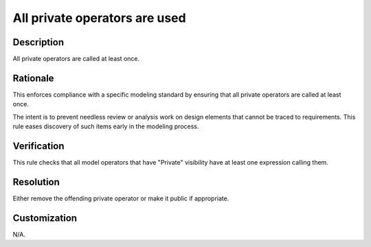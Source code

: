 .. index:: single: All private operators are used

All private operators are used
==============================

.. rule::
   :filename: all_private_operators_are_used.py
   :class: AllPrivateOperatorsAreUsed
   :id: id_0004
   :reference: n/a
   :kind: generic
   :tags: modelling

   All private operators are used

Description
-----------

.. start_description

All private operators are called at least once.

.. end_description

Rationale
---------
This enforces compliance with a specific modeling standard by ensuring that all private operators are called at least once.

The intent is to prevent needless review or analysis work on design elements that cannot be traced to requirements.
This rule eases discovery of such items early in the modeling process.

Verification
------------
This rule checks that all model operators that have "Private" visibility have at least one expression calling them.

Resolution
----------
Either remove the offending private operator or make it public if appropriate.

Customization
-------------
N/A.
